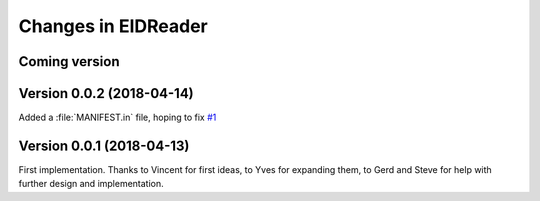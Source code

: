 .. _eidreader.changes: 

====================
Changes in EIDReader
====================

Coming version
==============

Version 0.0.2 (2018-04-14)
==========================

Added a :file:`MANIFEST.in` file, hoping to fix
`#1 <https://github.com/lino-framework/eidreader/issues/1>`__



Version 0.0.1 (2018-04-13)
==========================

First implementation. Thanks to Vincent for first ideas, to Yves for
expanding them, to Gerd and Steve for help with further design and
implementation.
